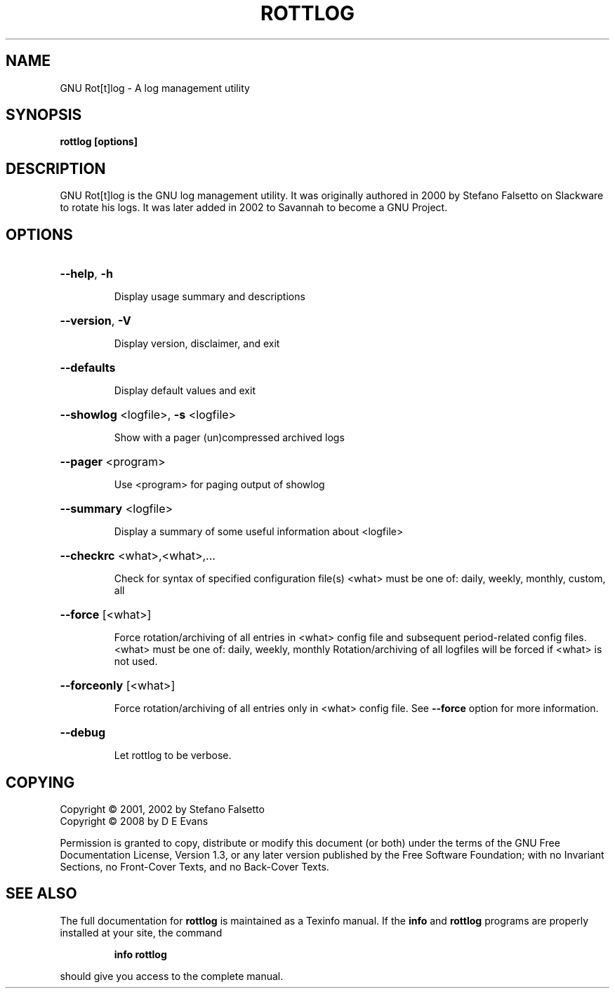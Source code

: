 '\" t
.\" Copyright (C) 2001, 2002 Stefano Falsetto
.\" Copyright (C) 2008 D E Evans
.\"
.\" This file is part of GNU rottlog.
.\"
.\" See section COPYING for conditions for redistribution
.\"
'\" t

.TH ROTTLOG "8" "September 2008" "GNU Rot[t]log" "System Administrator's Manual"
.SH NAME
GNU Rot[t]log \- A log management utility
.SH SYNOPSIS
.B rottlog [options]
.SH DESCRIPTION
GNU Rot[t]log is the GNU log management utility. It was originally
authored in 2000 by Stefano Falsetto on Slackware to rotate his logs. It
was later added in 2002 to Savannah to become a GNU Project.
.SH OPTIONS
.HP
\fB\-\-help\fR, \fB\-h\fR
.IP
Display usage summary and descriptions
.HP
\fB\-\-version\fR, \fB\-V\fR
.IP
Display version, disclaimer, and exit
.HP
\fB\-\-defaults\fR
.IP
Display default values and exit
.HP
\fB\-\-showlog\fR <logfile>, \fB\-s\fR <logfile>
.IP
Show with a pager (un)compressed archived logs
.HP
\fB\-\-pager\fR <program>
.IP
Use <program> for paging output of showlog
.HP
\fB\-\-summary\fR <logfile>
.IP
Display a summary of some useful information about <logfile>
.HP
\fB\-\-checkrc\fR <what>,<what>,...
.IP
Check for syntax of specified configuration file(s)
<what> must be one of: daily, weekly, monthly, custom, all
.HP
\fB\-\-force\fR [<what>]
.IP
Force rotation/archiving of all entries in <what> config file
and subsequent period\-related config files.
<what> must be one of: daily, weekly, monthly
Rotation/archiving of all logfiles will be forced if <what>
is not used.
.HP
\fB\-\-forceonly\fR [<what>]
.IP
Force rotation/archiving of all entries only in <what> config
file. See \fB\-\-force\fR option for more information.
.HP
\fB\-\-debug\fR
.IP
Let rottlog to be verbose.
.SH COPYING
Copyright \(co 2001, 2002 by Stefano Falsetto
.br
Copyright \(co 2008 by D E Evans
.PP
Permission is granted to copy, distribute or modify this document
(or both) under the terms of the GNU Free Documentation License,
Version 1.3, or any later version published by the Free Software
Foundation; with no Invariant Sections, no Front-Cover Texts,
and no Back-Cover Texts.  

.SH "SEE ALSO"
The full documentation for
.B rottlog
is maintained as a Texinfo manual.  If the
.B info
and
.B rottlog
programs are properly installed at your site, the command
.IP
.B info rottlog
.PP
should give you access to the complete manual.

